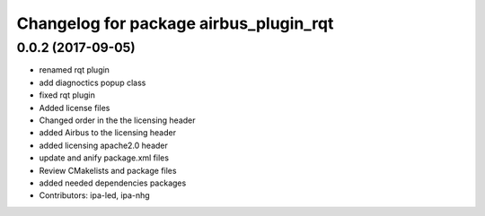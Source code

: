 ^^^^^^^^^^^^^^^^^^^^^^^^^^^^^^^^
Changelog for package airbus_plugin_rqt
^^^^^^^^^^^^^^^^^^^^^^^^^^^^^^^^

0.0.2 (2017-09-05)
------------------
* renamed rqt plugin
* add diagnoctics popup class
* fixed rqt plugin
* Added license files
* Changed order in the the licensing header
* added Airbus to the licensing header
* added licensing apache2.0 header
* update and anify package.xml files
* Review CMakelists and package files
* added needed dependencies packages
* Contributors: ipa-led, ipa-nhg
